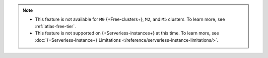 .. note::

   - This feature is not available for ``M0`` {+Free-clusters+}, ``M2``, and
     ``M5`` clusters. To learn more,
     see :ref:`atlas-free-tier`.
   - This feature is not supported on {+Serverless-instances+} at this time. 
     To learn more, see 
     :doc:`{+Serverless-Instance+} Limitations 
     </reference/serverless-instance-limitations/>`.
